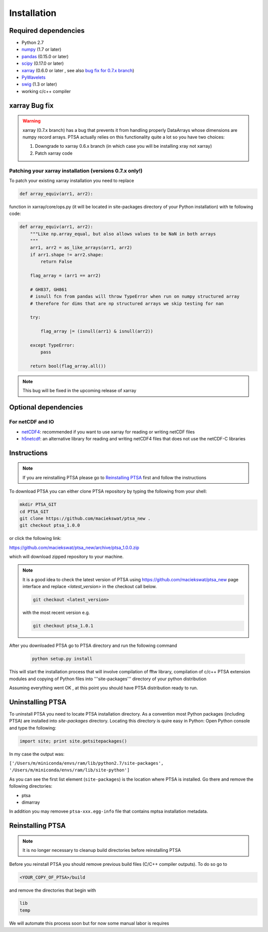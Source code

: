 .. _installing:

Installation
============

Required dependencies
---------------------

- Python 2.7
- `numpy <http://www.numpy.org/>`__ (1.7 or later)
- `pandas <http://pandas.pydata.org/>`__ (0.15.0 or later)
- `scipy <https://www.scipy.org/>`__ (0.17.0 or later)
- `xarray <http://xarray.pydata.org/en/stable/>`__ (0.6.0 or later , see also `bug fix for 0.7.x branch`_)
- `PyWavelets <http://www.pybytes.com/pywavelets/>`__
- `swig <http://www.swig.org>`__ (1.3 or later)
- working c/c++ compiler

.. _`bug fix for 0.7.x branch`:

xarray Bug fix
------------------

.. warning::
    xarray (0.7.x branch) has a bug that prevents it from handling properly DataArrays whose dimensions are numpy record arrays.
    PTSA actually relies on this functionality quite a lot so you have two choices:

    1. Downgrade to xarray 0.6.x branch (in which case you will be installing xray not xarray)
    2. Patch xarray code


Patching your xarray installation (versions 0.7.x only!)
~~~~~~~~~~~~~~~~~~~~~~~~~~~~~~~~~~~~~~~~~~~~~~~~~~~~~~~~~~~~~~

To patch your existing xarray installation you need to replace

.. code-block:: python

    def array_equiv(arr1, arr2):

function in xarray/core/ops.py (it will be located in site-packages directory of your Python installation) with te following code:

.. code-block:: python

    def array_equiv(arr1, arr2):
        """Like np.array_equal, but also allows values to be NaN in both arrays
        """
        arr1, arr2 = as_like_arrays(arr1, arr2)
        if arr1.shape != arr2.shape:
            return False

        flag_array = (arr1 == arr2)

        # GH837, GH861
        # isnull fcn from pandas will throw TypeError when run on numpy structured array
        # therefore for dims that are np structured arrays we skip testing for nan

        try:

            flag_array |= (isnull(arr1) & isnull(arr2))

        except TypeError:
            pass

        return bool(flag_array.all())


.. note::
    This bug will be fixed in the upcoming release of xarray


Optional dependencies
---------------------

For netCDF and IO
~~~~~~~~~~~~~~~~~

- `netCDF4 <https://github.com/Unidata/netcdf4-python>`__: recommended if you
  want to use xarray for reading or writing netCDF files
- `h5netcdf <https://github.com/shoyer/h5netcdf>`__: an alternative library for
  reading and writing netCDF4 files that does not use the netCDF-C libraries



Instructions
------------

.. note::
    If you are reinstalling PTSA please go to `Reinstalling PTSA`_ first and follow the instructions

To download PTSA you can either clone PTSA repository by typing the following from your shell:

.. code-block:: bash

    mkdir PTSA_GIT
    cd PTSA_GIT
    git clone https://github.com/maciekswat/ptsa_new .
    git checkout ptsa_1.0.0

or click the following link:

https://github.com/maciekswat/ptsa_new/archive/ptsa_1.0.0.zip

which will download zipped repository to your machine.

.. note::
    It is a good idea to check the latest version of PTSA
    using https://github.com/maciekswat/ptsa_new page interface and replace `<latest_version>` in the checkout call below.

    .. code-block:: bash

        git checkout <latest_version>

    with the most recent version e.g.

    .. code-block:: bash

        git checkout ptsa_1.0.1


After you downloaded PTSA go to PTSA directory and run the following command

    .. code-block:: bash

        python setup.py install

This will start the installation process that will involve compilation of fftw library,
compilation of c/c++ PTSA extension modules and copying of Python files into '''site-packages'''
directory of your python distribution

Assuming everything went OK , at this point you should have PTSA distribution ready to run.

Uninstalling PTSA
-------------------

To uninstall PTSA you need to locate PTSA installation directory. As a convention most Python packages (including PTSA)
are installed into `site-packages` directory. Locating this directory is quire easy in Python:
Open Python console and type the following:

.. code-block:: bash

    import site; print site.getsitepackages()

In my case the output was:

``['/Users/m/miniconda/envs/ram/lib/python2.7/site-packages', '/Users/m/miniconda/envs/ram/lib/site-python']``

As you can see the first list element (``site-packages``) is the location where PTSA is installed. Go there and remove
the following directories:

- ptsa
- dimarray

In addition you may removee ``ptsa-xxx.egg-info`` file that contains mptsa installation metadata.


.. _`Reinstalling PTSA`:

Reinstalling PTSA
-------------------

.. note::

    It is no longer necessary to cleanup build directories before reinstalling PTSA


Before you reinstall PTSA you should remove previous build files (C/C++ compiler outputs). To do so go to

.. code-block:: bash

    <YOUR_COPY_OF_PTSA>/build

and remove the directories that begin with

.. code-block:: bash

    lib
    temp

We will automate this process soon but for now some manual labor is requires

